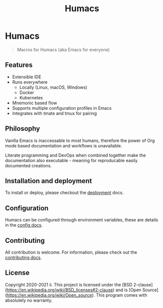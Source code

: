 #+TITLE: Humacs

* Humacs

#+begin_quote
Macros for Humacs (aka Emacs for everyone)
#+end_quote

** Features

- Extensible IDE
- Runs everywhere
  - Locally (Linux, macOS, Windows)
  - Docker
  - Kubernetes
- Mnemonic based flow
- Supports multiple configuration profiles in Emacs
- Integrates with tmate and tmux for pairing

** Philosophy

Vanilla Emacs is inaccessable to most humans, therefore the power of Org mode based documentation and workflows is unavailable.

Literate programming and DevOps when combined together make the documentation also executable - meaning for reproducable easily documented creations.

** Installation and deployment

To install or deploy, please checkout the [[./docs/DEPLOYMENT.org][deployment]] docs.

** Configuration

Humacs can be configured through environment variables, these are details in the [[./docs/CONFIGURATION.org][config docs]].

** Contributing

All contribution is welcome. For information, please check out the [[./CONTRIBUTING.org][contributing docs]].

** License
Copyright 2020-2021 ii.
This project is licensed under the [BSD 2-clause](https://en.wikipedia.org/wiki/BSD_licenses#2-clause) and is [Open Source](https://en.wikipedia.org/wiki/Open_source).
This program comes with absolutely no warranty.
